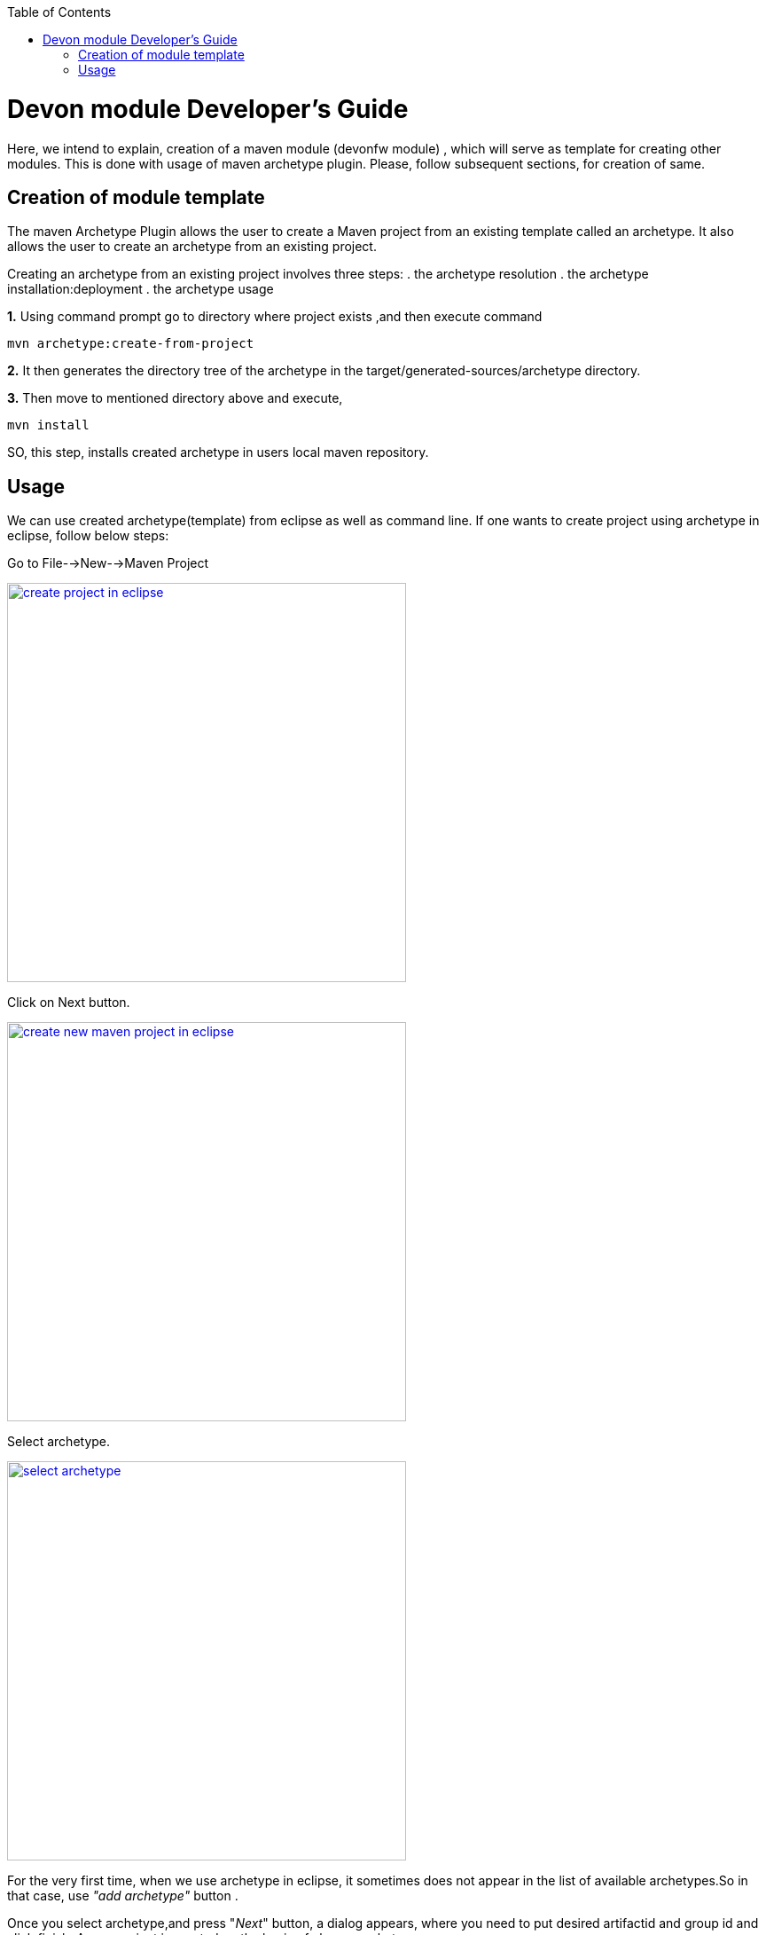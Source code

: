 :toc: macro
toc::[]

# Devon module Developer's Guide

Here, we intend to explain, creation of a maven module (devonfw module) , which will serve as template for creating other modules.
This is done with usage of maven archetype plugin.
Please, follow subsequent sections, for creation of same.

== Creation of module template

The maven Archetype Plugin allows the user to create a Maven project from an existing template called an archetype.
It also allows the user to create an archetype from an existing project.

Creating an archetype from an existing project involves three steps:
. the archetype resolution
. the archetype installation:deployment
. the archetype usage

*1.* Using command prompt  go to directory where project exists ,and then execute command 
[source,java]
----
mvn archetype:create-from-project
----



*2.* It then generates the directory tree of the archetype in the target/generated-sources/archetype directory.


*3.* Then move to mentioned directory above and execute,
[source,java]
----
mvn install
----

SO, this step, installs created archetype in users local maven repository.

== Usage

We can use created archetype(template) from eclipse as well as command line.
If one wants to create project using archetype in eclipse, follow below steps:

Go to File-->New-->Maven Project

image::images/devon-module-dev-guide/create-project-eclipse.png["create project in eclipse",width="450", link="images/devon-module-dev-guide/create-project-eclipse.png"]

Click on Next button.


image::images/devon-module-dev-guide/new-maven-project.png/["create new maven project in eclipse",width="450", link="images/devon-module-dev-guide/new-maven-project.png"]

Select archetype.



image::images/devon-module-dev-guide/select-archetype.png/["select archetype",width="450", link="images/devon-module-dev-guide/select-archetype.png"]

For the very first time, when we use archetype in eclipse, it sometimes does not appear in the list of available archetypes.So in that case, use _"add archetype"_ button .

Once you select archetype,and press "_Next_" button, a dialog appears, where you need to put desired artifactid and group id and click finish.
A new project is created on the basis of chosen archetype.


























